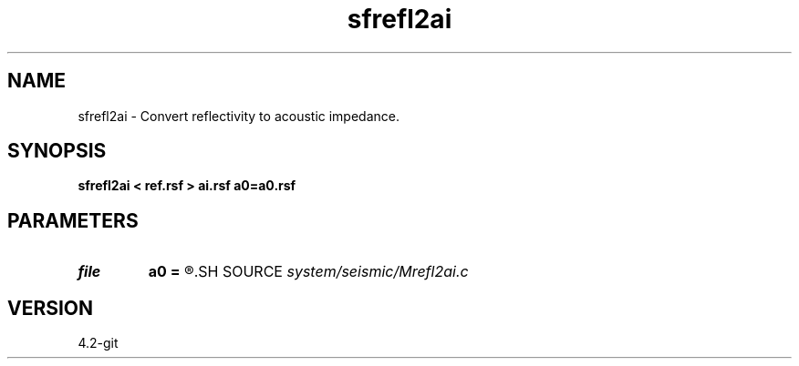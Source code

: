 .TH sfrefl2ai 1  "APRIL 2023" Madagascar "Madagascar Manuals"
.SH NAME
sfrefl2ai \- Convert reflectivity to acoustic impedance. 
.SH SYNOPSIS
.B sfrefl2ai < ref.rsf > ai.rsf a0=a0.rsf
.SH PARAMETERS
.PD 0
.TP
.I file   
.B a0
.B =
.R  	auxiliary input file name
.SH SOURCE
.I system/seismic/Mrefl2ai.c
.SH VERSION
4.2-git
